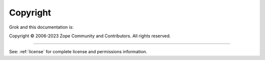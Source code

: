 *********
Copyright
*********

Grok and this documentation is:

Copyright © 2006-2023 Zope Community and Contributors. All rights reserved.

----------

See: :ref:`license` for complete license and permissions information.
